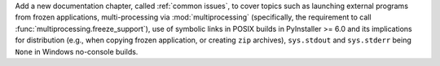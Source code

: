 Add a new documentation chapter, called :ref:`common issues`, to cover
topics such as launching external programs from frozen applications,
multi-processing via :mod:`multiprocessing` (specifically, the requirement
to call :func:`multiprocessing.freeze_support`), use of symbolic links in
POSIX builds in PyInstaller >= 6.0 and its implications for distribution
(e.g., when copying frozen application, or creating ``zip`` archives),
``sys.stdout`` and ``sys.stderr`` being ``None`` in Windows no-console
builds.
